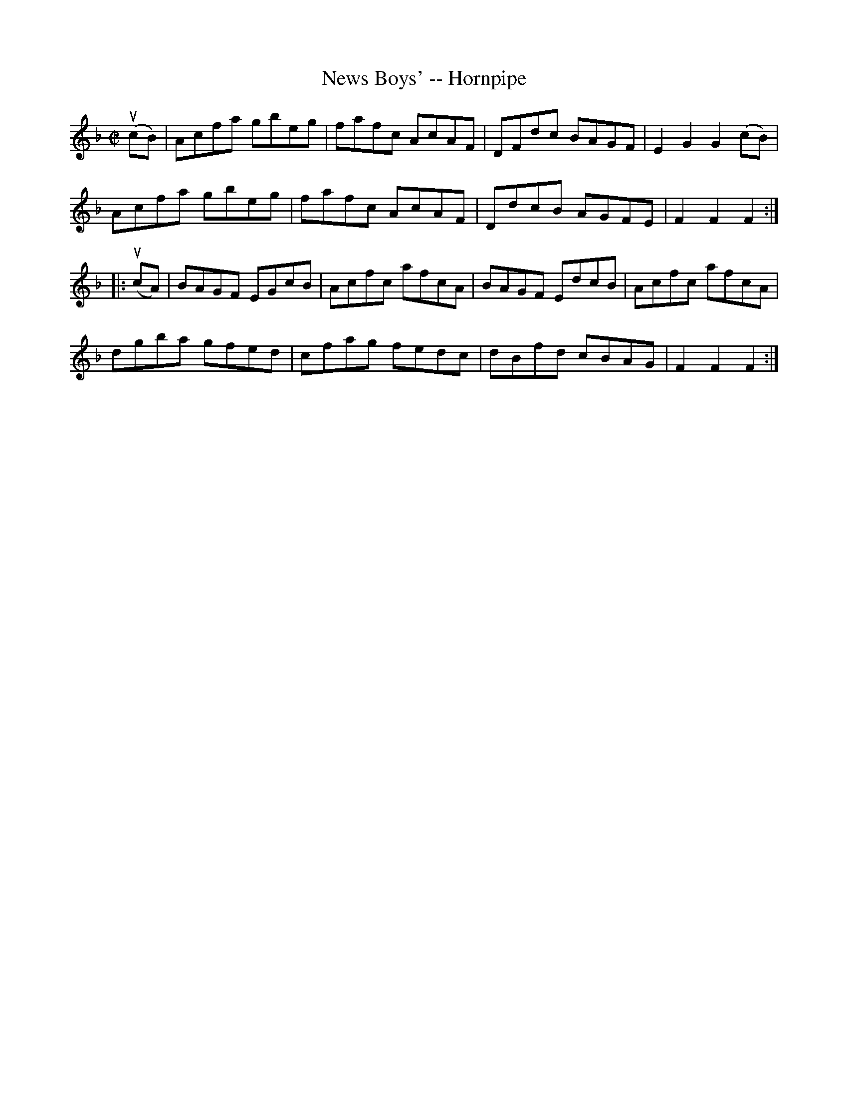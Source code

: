 X:1
T:News Boys' -- Hornpipe
R:hornpipe
B:Cole's 1000 Fiddle Tunes
M:C|
L:1/8
K:F
(ucB)|Acfa gbeg|fafc AcAF|DFdc BAGF|E2G2G2(cB)|
Acfa gbeg|fafc AcAF|DdcB AGFE|F2F2F2:|
|:(ucA)|BAGF EGcB|Acfc afcA|BAGF EdcB|Acfc afcA|
dgba gfed|cfag fedc|dBfd cBAG|F2F2F2:|
